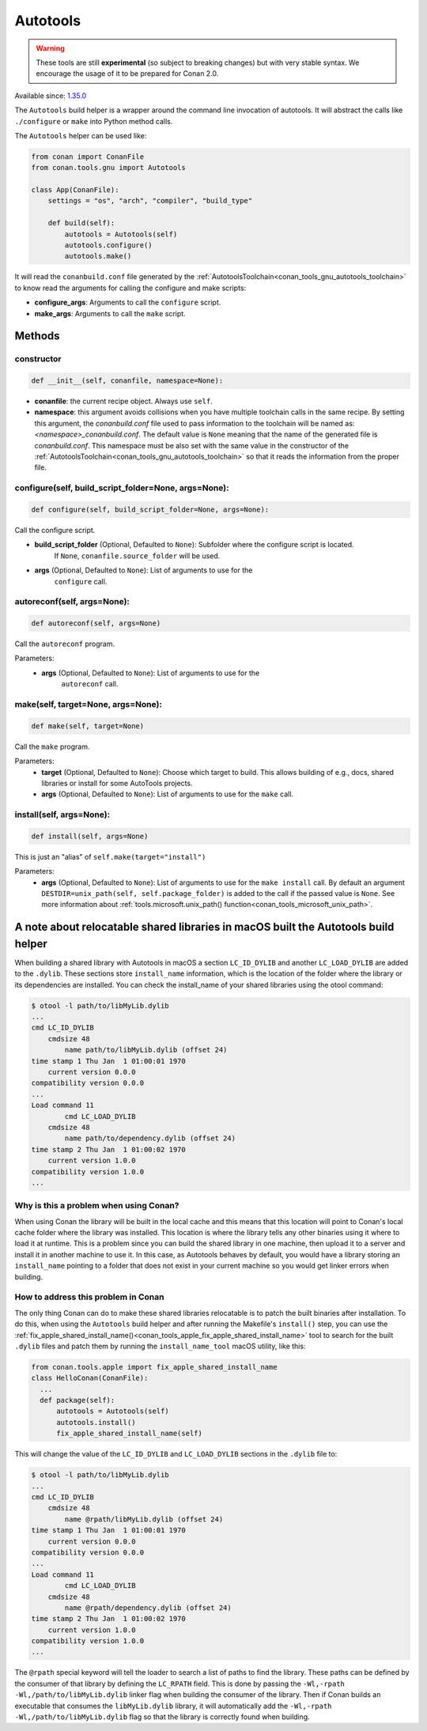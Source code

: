 .. _conan_tools_gnu_build_helper:

Autotools
=========

.. warning::

    These tools are still **experimental** (so subject to breaking changes) but with very stable syntax.
    We encourage the usage of it to be prepared for Conan 2.0.

Available since: `1.35.0 <https://github.com/conan-io/conan/releases/tag/1.35.0>`_

The ``Autotools`` build helper is a wrapper around the command line invocation of autotools. It will abstract the
calls like ``./configure`` or ``make`` into Python method calls.

The ``Autotools`` helper can be used like:

.. code:: python

    from conan import ConanFile
    from conan.tools.gnu import Autotools

    class App(ConanFile):
        settings = "os", "arch", "compiler", "build_type"

        def build(self):
            autotools = Autotools(self)
            autotools.configure()
            autotools.make()

It will read the ``conanbuild.conf`` file generated by the :ref:`AutotoolsToolchain<conan_tools_gnu_autotools_toolchain>`
to know read the arguments for calling the configure and make scripts:

- **configure_args**: Arguments to call the ``configure`` script.
- **make_args**: Arguments to call the ``make`` script.


Methods
-------

constructor
+++++++++++

.. code:: python

    def __init__(self, conanfile, namespace=None):

- **conanfile**: the current recipe object. Always use ``self``.
- **namespace**: this argument avoids collisions when you have multiple toolchain calls in the same
  recipe. By setting this argument, the *conanbuild.conf* file used to pass information to the
  toolchain will be named as: *<namespace>_conanbuild.conf*. The default value is ``None`` meaning that
  the name of the generated file is *conanbuild.conf*. This namespace must be also set with the same
  value in the constructor of the :ref:`AutotoolsToolchain<conan_tools_gnu_autotools_toolchain>` so
  that it reads the information from the proper file.

configure(self, build_script_folder=None, args=None):
+++++++++++++++++++++++++++++++++++++++++++++++++++++

.. code-block:: python

    def configure(self, build_script_folder=None, args=None):

Call the configure script.

- **build_script_folder** (Optional, Defaulted to ``None``): Subfolder where the configure script is located.
    If ``None``, ``conanfile.source_folder`` will be used.
- **args** (Optional, Defaulted to ``None``): List of arguments to use for the
    ``configure`` call.

autoreconf(self, args=None):
++++++++++++++++++++++++++++

.. code-block:: python

    def autoreconf(self, args=None)

Call the ``autoreconf`` program.

Parameters:
    - **args** (Optional, Defaulted to ``None``): List of arguments to use for the
        ``autoreconf`` call.

make(self, target=None, args=None):
+++++++++++++++++++++++++++++++++++

.. code-block:: python

    def make(self, target=None)

Call the ``make`` program.

Parameters:
    - **target** (Optional, Defaulted to ``None``): Choose which target to build. This allows building of e.g., docs, shared libraries or
      install for some AutoTools projects.
    - **args** (Optional, Defaulted to ``None``): List of arguments to use for the
      ``make`` call.

install(self, args=None):
+++++++++++++++++++++++++

.. code-block:: python

    def install(self, args=None)

This is just an "alias" of ``self.make(target="install")``

Parameters:
    - **args** (Optional, Defaulted to ``None``): List of arguments to use for the
      ``make install`` call. By default an argument ``DESTDIR=unix_path(self, self.package_folder)`` is added to the
      call if the passed value is ``None``. See more information about :ref:`tools.microsoft.unix_path() function<conan_tools_microsoft_unix_path>`.


A note about relocatable shared libraries in macOS built the  Autotools build helper
------------------------------------------------------------------------------------

When building a shared library with Autotools in macOS a section ``LC_ID_DYLIB`` and
another ``LC_LOAD_DYLIB`` are added to the ``.dylib``. These sections store
``install_name`` information, which is the location of the folder where the library or its
dependencies are installed. You can check the install_name of your shared libraries using
the otool command:

.. code-block:: text

    $ otool -l path/to/libMyLib.dylib 
    ...
    cmd LC_ID_DYLIB
        cmdsize 48
            name path/to/libMyLib.dylib (offset 24)
    time stamp 1 Thu Jan  1 01:00:01 1970
        current version 0.0.0
    compatibility version 0.0.0
    ...
    Load command 11
            cmd LC_LOAD_DYLIB
        cmdsize 48
            name path/to/dependency.dylib (offset 24)
    time stamp 2 Thu Jan  1 01:00:02 1970
        current version 1.0.0
    compatibility version 1.0.0
    ...


Why is this a problem when using Conan?
+++++++++++++++++++++++++++++++++++++++

When using Conan the library will be built in the local cache and this means that this
location will point to Conan's local cache folder where the library was installed. This
location is where the library tells any other binaries using it where to load it at
runtime. This is a problem since you can build the shared library in one machine, then
upload it to a server and install it in another machine to use it. In this case, as
Autotools behaves by default, you would have a library storing an ``install_name``
pointing to a folder that does not exist in your current machine so you would get linker
errors when building. 


How to address this problem in Conan
++++++++++++++++++++++++++++++++++++

The only thing Conan can do to make these shared libraries relocatable is to patch the
built binaries after installation. To do this, when using the ``Autotools`` build helper
and after running the Makefile's ``install()`` step, you can use the
:ref:`fix_apple_shared_install_name()<conan_tools_apple_fix_apple_shared_install_name>`
tool to search for the built ``.dylib`` files and patch them by running the
``install_name_tool`` macOS utility, like this:

.. code-block:: python

    from conan.tools.apple import fix_apple_shared_install_name
    class HelloConan(ConanFile):
      ...
      def package(self):
          autotools = Autotools(self)
          autotools.install()
          fix_apple_shared_install_name(self)


This will change the value of the ``LC_ID_DYLIB`` and ``LC_LOAD_DYLIB`` sections in the
``.dylib`` file to:


.. code-block:: text

    $ otool -l path/to/libMyLib.dylib 
    ...
    cmd LC_ID_DYLIB
        cmdsize 48
            name @rpath/libMyLib.dylib (offset 24)
    time stamp 1 Thu Jan  1 01:00:01 1970
        current version 0.0.0
    compatibility version 0.0.0
    ...
    Load command 11
            cmd LC_LOAD_DYLIB
        cmdsize 48
            name @rpath/dependency.dylib (offset 24)
    time stamp 2 Thu Jan  1 01:00:02 1970
        current version 1.0.0
    compatibility version 1.0.0
    ...


The ``@rpath`` special keyword will tell the loader to search a list of paths to find the
library. These paths can be defined by the consumer of that library by defining the
``LC_RPATH`` field. This is done by passing the ``-Wl,-rpath -Wl,/path/to/libMyLib.dylib``
linker flag when building the consumer of the library. Then if Conan builds an executable
that consumes the ``libMyLib.dylib`` library, it will automatically add the ``-Wl,-rpath
-Wl,/path/to/libMyLib.dylib`` flag so that the library is correctly found
when building.
